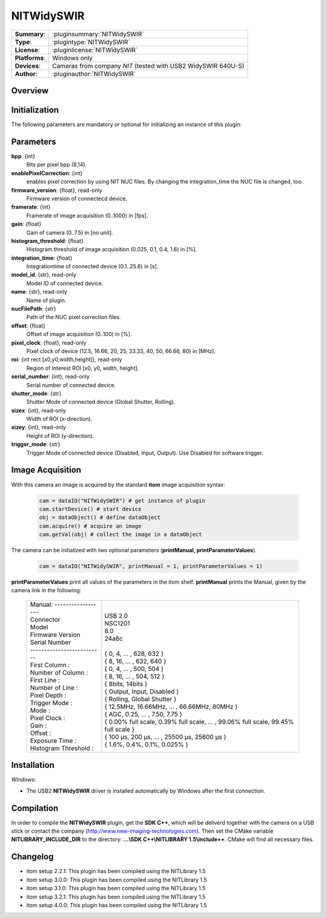 .. |mus| unicode:: U+00B5 s

===================
 NITWidySWIR
===================

=============== ========================================================================================================
**Summary**:    :pluginsummary:`NITWidySWIR`
**Type**:       :plugintype:`NITWidySWIR`
**License**:    :pluginlicense:`NITWidySWIR`
**Platforms**:  Windows only
**Devices**:    Cameras from company *NIT* (tested with USB2 WidySWIR 640U-S)
**Author**:     :pluginauthor:`NITWidySWIR`
=============== ========================================================================================================
 
Overview
========

.. pluginsummaryextended::
    :plugin: NITWidySWIR

Initialization
==============
  
The following parameters are mandatory or optional for initializing an instance of this plugin:
    
    .. plugininitparams::
        :plugin: NITWidySWIR
        
Parameters
========== 

**bpp**: {int}
    Bits per pixel bpp (8,14).
**enablePixelCorrection**: {int}
    enables pixel correction by using NIT NUC files. By changing the integration_time the NUC file is changed, too.
**firmware_version**: {float}, read-only
    Firmware version of connectecd device.
**framerate**: {int}
    Framerate of image acquisition (0..1000) in [fps].
**gain**: {float}
    Gain of camera (0..7.5) in [no unit].
**histogram_threshold**: {float}
    Histogram threshold of image acquisition (0.025, 0.1, 0.4, 1.6) in [%].
**integration_time**: {float}
    Integrationtime of connected device (0.1..25.6) in [s].
**model_id**: {str}, read-only
    Model ID of connected device.
**name**: {str}, read-only
    Name of plugin.
**nucFilePath**: {str}
    Path of the NUC pixel correction files.
**offset**: {float}
    Offset of image acquisition (0..100) in [%].
**pixel_clock**: {float}, read-only
    Pixel clock of device (12.5, 16.66, 20, 25, 33.33, 40, 50, 66.66, 80) in [MHz].
**roi**: {int rect [x0,y0,width,height]}, read-only
    Region of Interest ROI [x0, y0, width, height].
**serial_number**: {int}, read-only
    Serial number of connected device.
**shutter_mode**: {str}
    Shutter Mode of connected device (Global Shutter, Rolling).
**sizex**: {int}, read-only
    Width of ROI (x-direction).
**sizey**: {int}, read-only
    Height of ROI (y-direction).
**trigger_mode**: {str}
    Trigger Mode of connected device (Disabled, Input, Output). Use Disabled for software trigger.

Image Acquisition 
==================

With this camera an image is acquired by the standard **itom** image acquisition syntax:

    .. code-block:: python
        
        cam = dataIO("NITWidySWIR") # get instance of plugin
        cam.startDevice() # start device
        obj = dataObject() # define dataObject  
        cam.acquire() # acquire an image
        cam.getVal(obj) # collect the image in a dataObject
    
The camera can be initialized with two optional parameters (**printManual, printParameterValues**). 

    .. code-block:: python
        
        cam = dataIO("NITWidySWIR", printManual = 1, printParameterValues = 1)

**printParameterValues** print all values of the parameters in the itom shelf. 
**printManual** prints the Manual, given by the camera link in the following: 

    +-----------------------------+------------------------------------------------------------------------------------------+
    | | Manual: ------------------+ |                                                                                        |
    | | Connector                 | | USB 2.0                                                                                |
    | | Model                     | | NSC1201                                                                                |
    | | Firmware Version          | | 8.0                                                                                    |
    | | Serial Number             | | 24a8c                                                                                  |
    | | --------------------------| |                                                                                        |
    | | First Column :            | | { 0, 4, ... , 628, 632 }                                                               |
    | | Number of Column :        | | { 8, 16, ... , 632, 640 }                                                              |
    | | First Line :              | | { 0, 4, ... , 500, 504 }                                                               |
    | | Number of Line :          | | { 8, 16, ... , 504, 512 }                                                              |
    | | Pixel Depth :             | | { 8bits, 14bits }                                                                      |
    | | Trigger Mode :            | | { Output, Input, Disabled }                                                            |
    | | Mode :                    | | { Rolling, Global Shutter }                                                            |
    | | Pixel Clock :             | | { 12.5MHz, 16.66MHz, ... , 66.66MHz, 80MHz }                                           |
    | | Gain :                    | | { AGC, 0.25, ... , 7.50, 7.75 }                                                        |
    | | Offset :                  | | { 0.00% full scale, 0.39% full scale, ... , 99.06% full scale, 99.45% full scale }     |
    | | Exposure Time :           | | { 100 |mus|, 200 |mus|, ... , 25500 |mus|, 25600 |mus| }                               |
    | | Histogram Threshold :     | | { 1.6%, 0.4%, 0.1%, 0.025% }                                                           |
    +-----------------------------+------------------------------------------------------------------------------------------+
    
Installation
============ 

*Windows:*

* The USB2 **NITWidySWIR** driver is installed automatically by Windows after the first connection. 

Compilation
===========

In order to compile the **NITWidySWIR** plugin, get the **SDK C++**, which will be deliverd together with the camera on a USB stick or contact the company (http://www.new-imaging-technologies.com). 
Then set the CMake variable **NITLIBRARY_INCLUDE_DIR** to the directory: **...\\SDK C++\\NITLIBRARY 1.5\\include++**. 
CMake will find all necessary files. 

Changelog
=========

* itom setup 2.2.1: This plugin has been compiled using the NITLibrary 1.5
* itom setup 3.0.0: This plugin has been compiled using the NITLibrary 1.5
* itom setup 3.1.0: This plugin has been compiled using the NITLibrary 1.5
* itom setup 3.2.1: This plugin has been compiled using the NITLibrary 1.5
* itom setup 4.0.0: This plugin has been compiled using the NITLibrary 1.5
